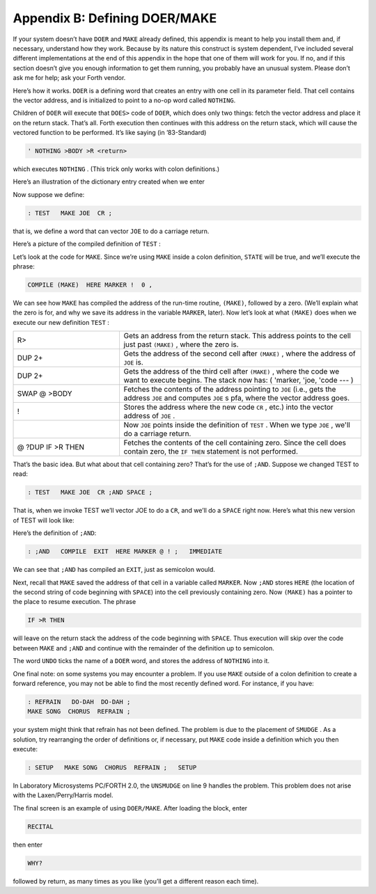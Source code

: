 
******************************
Appendix B: Defining DOER/MAKE
******************************

If your system
doesn’t have ``DOER`` and ``MAKE`` already defined, this appendix is meant to
help you install them and, if necessary, understand how they work.
Because by its nature this construct is system dependent, I’ve included
several different implementations at the end of this appendix in the
hope that one of them will work for you. If no, and if this section
doesn’t give you enough information to get them running, you probably
have an unusual system. Please don’t ask me for help; ask your Forth
vendor.

Here’s how it works. ``DOER`` is a defining word that
creates an entry with one cell in its parameter field. That cell
contains the vector address, and is initialized to point to a no-op word
called ``NOTHING``.

Children of ``DOER`` will execute that
``DOES>`` code of ``DOER``, which
does only two things: fetch the vector address and place it on the
return stack. That’s all. Forth execution then continues with this
address on the return stack, which will cause the vectored function to
be performed. It’s like saying (in ’83-Standard)

.. code-block:: none
   
   ' NOTHING >BODY >R <return>

..

which executes ``NOTHING`` . (This trick only works with colon definitions.)

Here’s an illustration of the dictionary entry created when we enter

.. image:: appendixb-img1.png

Now suppose we define:

.. code-block:: none
   
   : TEST   MAKE JOE  CR ;

..

that is, we define a word that can vector ``JOE`` to do a carriage return.

Here’s a picture of the compiled definition of ``TEST`` :

.. image:: appendixb-img2.png

Let’s look at the code for
``MAKE``. Since we’re using ``MAKE``
inside a colon definition, ``STATE`` will be true, and
we’ll execute the phrase:

.. code-block:: none
   
   COMPILE (MAKE)  HERE MARKER !  0 ,

..

We can see how ``MAKE`` has compiled the address of
the run-time routine, ``(MAKE)``, followed by a zero.
(We’ll explain what the zero is for, and why we save its address in the
variable ``MARKER``, later). Now let’s look at what
``(MAKE)`` does when we execute our new definition
``TEST`` :

.. list-table::
   :widths: 22 50

   * - R>
     - Gets an address from the return stack.
       This address points to the cell just
       past ``(MAKE)`` , where the zero is.
   * - DUP 2+
     - Gets the address of the second cell after
       ``(MAKE)`` , where the address of ``JOE`` is.
   * - DUP 2+
     - Gets the address of the third cell after
       ``(MAKE)`` , where the code we want to
       execute begins.  The stack now has:
       ( 'marker, 'joe, 'code --- )
   * - SWAP @ >BODY
     - Fetches the contents of the address
       pointing to ``JOE`` (i.e., gets the address
       ``JOE`` and computes ``JOE`` s pfa, where
       the vector address goes.
   * - !
     - Stores the address where the new code
       ``CR`` , etc.) into the vector
       address of ``JOE`` .
   * -
     - Now ``JOE`` points inside the definition of
       ``TEST`` .  When we type ``JOE`` , we'll do a
       carriage return.
   * - @ ?DUP IF >R THEN
     - Fetches the contents of the cell
       containing zero.  Since the cell does
       contain zero, the ``IF THEN`` statement is
       not performed.

That’s the basic idea. But what about that cell containing zero? That’s
for the use of ``;AND``. Suppose we changed TEST to
read:

.. code-block:: none
   
   : TEST   MAKE JOE  CR ;AND SPACE ;

..

That is, when we invoke TEST we’ll vector JOE to do a
``CR``, and we’ll do a ``SPACE``
right now. Here’s what this new version of TEST will look like:

.. image:: appendixb-img3.png

Here’s the definition of ``;AND``:

.. code-block:: none
   
   : ;AND   COMPILE  EXIT  HERE MARKER @ ! ;   IMMEDIATE

..

We can see that ``;AND`` has compiled an
``EXIT``, just as semicolon
would.

Next, recall that ``MAKE`` saved the address of that
cell in a variable called ``MARKER``. Now
``;AND`` stores ``HERE`` (the
location of the second string of code beginning with
``SPACE``) into the cell previously containing zero.
Now ``(MAKE)`` has a pointer to the place to resume
execution. The phrase

.. code-block:: none
   
   IF >R THEN

..

will leave on the return stack the address of the code beginning with
``SPACE``. Thus execution will skip over the code
between ``MAKE`` and ``;AND`` and
continue with the remainder of the definition up to semicolon.

The word ``UNDO`` ticks the name of a
``DOER`` word, and stores the address of
``NOTHING`` into it.

One final note: on some systems you may encounter a problem. If you use
``MAKE`` outside of a colon definition to create a
forward reference, you may not be able to find the most recently defined
word. For instance, if you have:

.. code-block:: none
   
   : REFRAIN   DO-DAH  DO-DAH ;
   MAKE SONG  CHORUS  REFRAIN ;

..

your system might think that refrain has not been defined. The problem
is due to the placement of ``SMUDGE`` . As a solution, try rearranging the
order of definitions or, if necessary, put ``MAKE`` code inside a definition
which you then execute:

.. code-block:: none
   
   : SETUP   MAKE SONG  CHORUS  REFRAIN ;   SETUP

..

In Laboratory Microsystems PC/FORTH 2.0, the ``UNSMUDGE`` on line 9 handles
the problem. This problem does not arise with the Laxen/Perry/Harris
model.

The final screen is an example of using ``DOER/MAKE``.
After loading the block, enter

.. code-block:: none
   
   RECITAL

..

then enter

.. code-block:: none
   
   WHY?

..

followed by return, as many times as you like (you’ll get a different
reason each time).

.. code-block:: none
   :linenos:

   ( DOER/MAKE   Shadow screen                      LPB 12/05/83 )
   NOTHING   A no-opp
   DOER      Defines a word whose behavior is vectorable.
   MARKER    Saves adr for optional continuation pointer.
   (MAKE)    Stuffs the address of further code into the
             parameter field of a doer word.
   MAKE      Used interpretively:  MAKE doer-name  forth-code ;
             or inside a definition:
                : def   MAKE doer-name  forth-code ;
             Vectors the doer-name word to the forth-code.
   ;AND      Allows continuation of the "making" definition
   UNDO      Usage:  UNDO doer-name ; makes it safe to execute

.. code-block:: none
   :linenos:

   \ DOER/MAKE   FORTH-83 Laxen/Perry/Harris model  LPB 12/05/83 
   : NOTHING ;
   : DOER   CREATE  ['] NOTHING  >BODY ,  DOES> @ >R ;
   VARIABLE MARKER
   : (MAKE)  R>  DUP 2+  DUP 2+  SWAP @  >BODY !
      @ ?DUP IF >R THEN ;
   : MAKE   STATE @ IF ( compiling)
      COMPILE (MAKE)  HERE MARKER !  0 ,
      ELSE  HERE  [COMPILE] '  >BODY !
      [COMPILE] ]  THEN ;   IMMEDIATE
   : ;AND   COMPILE EXIT  HERE MARKER @ ! ;   IMMEDIATE
   : UNDO   ['] NOTHING  >BODY  [COMPILE] '  >BODY ! ;
   \
   \ The code in this screen is in the public domain.

.. code-block:: none
   :linenos:

   ( DOER/MAKE   FORTH-83 Lab. Micro PC/FORTH 2.0   LPB 12/05/83 )
   : NOTHING ;
   : DOER   CREATE  ['] NOTHING  >BODY ,  DOES> @ >R ;
   VARIABLE MARKER
   : (MAKE)  R>  DUP 2+  DUP 2+  SWAP @  >BODY !
      @ ?DUP IF >R THEN ;
   : MAKE   STATE @ IF ( compiling)
      COMPILE (MAKE)  HERE MARKER !  0 ,
      ELSE  HERE  [COMPILE] '  >BODY !
      [COMPILE] ] UNSMUDGE  THEN ;   IMMEDIATE
   : ;AND   COMPILE EXIT  HERE MARKER @ ! ;   IMMEDIATE
   : UNDO   ['] NOTHING  >BODY  [COMPILE] '  >BODY ! ;
   \
   ( The code in this screen is in the public domain.)

.. code-block:: none
   :linenos:

   ( DOER/MAKE   FIG model                          LPB 12/05/83 )
   : NOTHING   ;
   : DOES-PFA  ( pfa -- pfa of child of <BUILD-DOES> )   2+ ;
   : DOER   <BUILDS  ' NOTHING ,  DOES> @ >R ;
   0 VARIABLE MARKER
   : (MAKE)  R>  DUP 2+  DUP 2+  SWAP @  2+ DOES-PFA !
      @ -DUP IF >R THEN ;
   : MAKE  STATE @ IF ( compiling)
      COMPILE (MAKE)  HERE MARKER !  0 ,
      ELSE  HERE  [COMPILE] '  DOES-PFA !
      SMUDGE    [COMPILE] ] THEN ; IMMEDIATE
   : ;AND   COMPILE ;S  HERE MARKER @ ! ;  IMMEDIATE
   : UNDO   ' NOTHING  [COMPILE] '  DOES-PFA ! ;
   ;S
   The code in this screen is in the public domain.

.. code-block:: none
   :linenos:

   ( DOER/MAKE   79-Standard  MVP FORTH             LPB 12/05/83 )
   : NOTHING ;
   : DOER   CREATE  ' NOTHING  ,  DOES> @ >R ;
   VARIABLE MARKER
   : (MAKE)  R>  DUP 2+  DUP 2+  SWAP @  2+ ( pfa) !
      @ ?DUP IF >R THEN ;
   : MAKE   STATE @ IF ( compiling)
      COMPILE (MAKE)  HERE MARKER !  0 ,
      ELSE  HERE  [COMPILE] ' !
       [COMPILE] ]  THEN ;   IMMEDIATE
   : ;AND   COMPILE EXIT  HERE MARKER @ ! ;   IMMEDIATE
   : UNDO   ['] NOTHING  [COMPILE] ' ! ;
   \
   ( The code in this screen is in the public domain.)

.. code-block:: none
   :linenos:

   ( TODDLER: Example of DOER/MAKE                      12/01/83 )
   DOER ANSWER
   : RECITAL
     CR ." Your daddy is standing on the table.  Ask him 'WHY?' "
     MAKE ANSWER  ." To change the light bulb."
     BEGIN
     MAKE ANSWER  ." Because it's burned out."
     MAKE ANSWER  ." Because it was old."
     MAKE ANSWER  ." Because we put it in there a long time ago."
     MAKE ANSWER  ." Because it was dark!"
     MAKE ANSWER  ." Because it was night time!!"
     MAKE ANSWER  ." Stop saying WHY?"
     MAKE ANSWER  ." Because it's driving me crazy."
     MAKE ANSWER  ." Just let me change this light bulb!"
     FALSE UNTIL ;
   : WHY?   CR  ANSWER  QUIT ;
